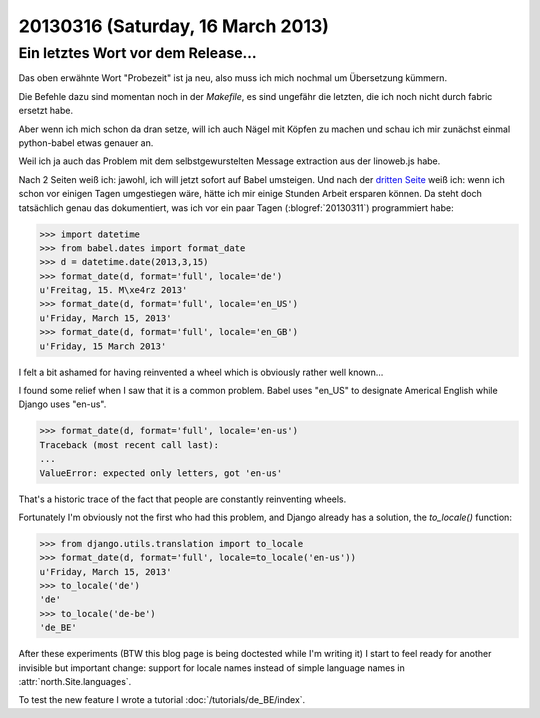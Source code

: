 ==================================
20130316 (Saturday, 16 March 2013)
==================================

Ein letztes Wort vor dem Release...
-----------------------------------

Das oben erwähnte Wort "Probezeit" ist ja neu, also muss ich mich 
nochmal um Übersetzung kümmern. 

Die Befehle dazu sind momentan noch in der `Makefile`, 
es sind ungefähr die letzten, die ich noch nicht durch 
fabric ersetzt habe.

Aber wenn ich mich schon da dran setze, will ich auch 
Nägel mit Köpfen zu machen und schau ich mir zunächst 
einmal python-babel etwas genauer an.

Weil ich ja auch das Problem mit dem selbstgewurstelten 
Message extraction aus der linoweb.js habe.

Nach 2 Seiten weiß ich: jawohl, ich will jetzt sofort auf Babel 
umsteigen.
Und nach der `dritten Seite 
<http://babel.edgewall.org/wiki/Documentation/dates.html>`_
weiß ich: wenn ich schon vor einigen Tagen umgestiegen wäre, hätte ich 
mir einige Stunden Arbeit ersparen können.
Da steht doch tatsächlich genau das dokumentiert, 
was ich vor ein paar Tagen (:blogref:`20130311`) 
programmiert habe:

>>> import datetime
>>> from babel.dates import format_date
>>> d = datetime.date(2013,3,15)
>>> format_date(d, format='full', locale='de')
u'Freitag, 15. M\xe4rz 2013'
>>> format_date(d, format='full', locale='en_US')
u'Friday, March 15, 2013'
>>> format_date(d, format='full', locale='en_GB')
u'Friday, 15 March 2013'

I felt a bit ashamed for having reinvented a wheel 
which is obviously rather well known...

I found some relief when I saw that it is a common problem.
Babel uses "en_US" to designate Americal English while 
Django uses "en-us". 

>>> format_date(d, format='full', locale='en-us')
Traceback (most recent call last):
...
ValueError: expected only letters, got 'en-us'

That's a historic trace of the fact that people are constantly reinventing wheels.

Fortunately I'm obviously not the first who had this problem,
and Django already has a solution, the `to_locale()` function:

>>> from django.utils.translation import to_locale
>>> format_date(d, format='full', locale=to_locale('en-us'))
u'Friday, March 15, 2013'
>>> to_locale('de')
'de'
>>> to_locale('de-be')
'de_BE'

After these experiments (BTW this blog page is being 
doctested while I'm writing it) I start to feel ready 
for another invisible but important change: 
support for locale names instead of simple language 
names in :attr:`north.Site.languages`.

To test the new feature I wrote a tutorial
:doc:`/tutorials/de_BE/index`.


